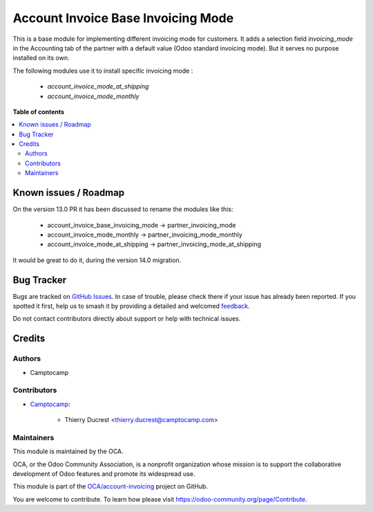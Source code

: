 ===================================
Account Invoice Base Invoicing Mode
===================================

.. 
   !!!!!!!!!!!!!!!!!!!!!!!!!!!!!!!!!!!!!!!!!!!!!!!!!!!!
   !! This file is generated by oca-gen-addon-readme !!
   !! changes will be overwritten.                   !!
   !!!!!!!!!!!!!!!!!!!!!!!!!!!!!!!!!!!!!!!!!!!!!!!!!!!!
   !! source digest: sha256:e454543ac2eac7cce2b8701959ab241376aad26049820aa62946792b8b279375
   !!!!!!!!!!!!!!!!!!!!!!!!!!!!!!!!!!!!!!!!!!!!!!!!!!!!

.. |badge1| image:: https://img.shields.io/badge/maturity-Beta-yellow.png
    :target: https://odoo-community.org/page/development-status
    :alt: Beta
.. |badge2| image:: https://img.shields.io/badge/licence-AGPL--3-blue.png
    :target: http://www.gnu.org/licenses/agpl-3.0-standalone.html
    :alt: License: AGPL-3
.. |badge3| image:: https://img.shields.io/badge/github-OCA%2Faccount--invoicing-lightgray.png?logo=github
    :target: https://github.com/OCA/account-invoicing/tree/13.0/account_invoice_base_invoicing_mode
    :alt: OCA/account-invoicing
.. |badge4| image:: https://img.shields.io/badge/weblate-Translate%20me-F47D42.png
    :target: https://translation.odoo-community.org/projects/account-invoicing-13-0/account-invoicing-13-0-account_invoice_base_invoicing_mode
    :alt: Translate me on Weblate
.. |badge5| image:: https://img.shields.io/badge/runboat-Try%20me-875A7B.png
    :target: https://runboat.odoo-community.org/builds?repo=OCA/account-invoicing&target_branch=13.0
    :alt: Try me on Runboat

|badge1| |badge2| |badge3| |badge4| |badge5|

This is a base module for implementing different invoicing mode for customers.
It adds a selection field `invoicing_mode` in the Accounting tab of the partner
with a default value (Odoo standard invoicing mode).
But it serves no purpose installed on its own.

The following modules use it to install specific invoicing mode :

    * `account_invoice_mode_at_shipping`
    * `account_invoice_mode_monthly`

**Table of contents**

.. contents::
   :local:

Known issues / Roadmap
======================

On the version 13.0 PR it has been discussed to rename the modules like this:

    * account_invoice_base_invoicing_mode -> partner_invoicing_mode
    * account_invoice_mode_monthly  -> partner_invoicing_mode_monthly
    * account_invoice_mode_at_shipping -> partner_invoicing_mode_at_shipping

It would be great to do it, during the version 14.0 migration.

Bug Tracker
===========

Bugs are tracked on `GitHub Issues <https://github.com/OCA/account-invoicing/issues>`_.
In case of trouble, please check there if your issue has already been reported.
If you spotted it first, help us to smash it by providing a detailed and welcomed
`feedback <https://github.com/OCA/account-invoicing/issues/new?body=module:%20account_invoice_base_invoicing_mode%0Aversion:%2013.0%0A%0A**Steps%20to%20reproduce**%0A-%20...%0A%0A**Current%20behavior**%0A%0A**Expected%20behavior**>`_.

Do not contact contributors directly about support or help with technical issues.

Credits
=======

Authors
~~~~~~~

* Camptocamp

Contributors
~~~~~~~~~~~~

* `Camptocamp <https://www.camptocamp.com>`_:

    * Thierry Ducrest <thierry.ducrest@camptocamp.com>

Maintainers
~~~~~~~~~~~

This module is maintained by the OCA.

.. image:: https://odoo-community.org/logo.png
   :alt: Odoo Community Association
   :target: https://odoo-community.org

OCA, or the Odoo Community Association, is a nonprofit organization whose
mission is to support the collaborative development of Odoo features and
promote its widespread use.

This module is part of the `OCA/account-invoicing <https://github.com/OCA/account-invoicing/tree/13.0/account_invoice_base_invoicing_mode>`_ project on GitHub.

You are welcome to contribute. To learn how please visit https://odoo-community.org/page/Contribute.
